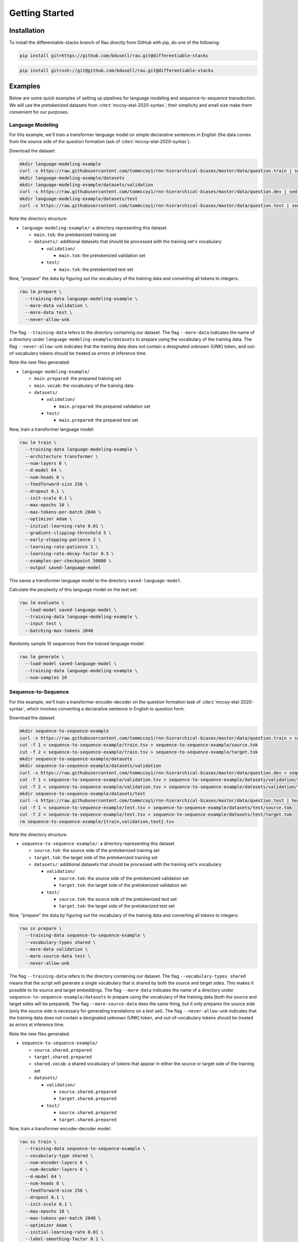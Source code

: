 Getting Started
===============

Installation
------------

To install the differentiable-stacks branch of Rau directly from GitHub with
pip, do one of the following:

.. code-block:: sh

    pip install git+https://github.com/bdusell/rau.git@differentiable-stacks

.. code-block:: sh

    pip install git+ssh://git@github.com/bdusell/rau.git@differentiable-stacks

Examples
--------

Below are some quick examples of setting up pipelines for language modeling and
sequence-to-sequence transduction. We will use the pretokenized datasets from
:cite:t:`mccoy-etal-2020-syntax`; their simplicity and small size make them
convenient for our purposes.

Language Modeling
^^^^^^^^^^^^^^^^^

For this example, we'll train a transformer language model on simple
declarative sentences in English (the data comes from the source side of the
question formation task of :cite:t:`mccoy-etal-2020-syntax`).

Download the dataset:

.. code-block:: sh

    mkdir language-modeling-example
    curl -s https://raw.githubusercontent.com/tommccoy1/rnn-hierarchical-biases/master/data/question.train | sed 's/[a-z]\+\t.*//' > language-modeling-example/main.tok
    mkdir language-modeling-example/datasets
    mkdir language-modeling-example/datasets/validation
    curl -s https://raw.githubusercontent.com/tommccoy1/rnn-hierarchical-biases/master/data/question.dev | sed 's/[a-z]\+\t.*//' > language-modeling-example/datasets/validation/main.tok
    mkdir language-modeling-example/datasets/test
    curl -s https://raw.githubusercontent.com/tommccoy1/rnn-hierarchical-biases/master/data/question.test | sed 's/[a-z]\+\t.*//' > language-modeling-example/datasets/test/main.tok

Note the directory structure:

* ``language-modeling-example/``: a directory representing this dataset

  * ``main.tok``: the pretokenized training set
  * ``datasets/``: additional datasets that should be processed with the
    training set's vocabulary

    * ``validation/``

      * ``main.tok``: the pretokenized validation set

    * ``test/``

      * ``main.tok``: the pretokenized test set

Now, "prepare" the data by figuring out the vocabulary of the training data and
converting all tokens to integers:

.. code-block:: sh

    rau lm prepare \
      --training-data language-modeling-example \
      --more-data validation \
      --more-data test \
      --never-allow-unk

The flag ``--training-data`` refers to the directory containing our dataset.
The flag ``--more-data`` indicates the name of a directory under
``language-modeling-example/datasets`` to prepare using the vocabulary of the
training data. The flag ``--never-allow-unk`` indicates that the training data
does not contain a designated unknown (UNK) token, and out-of-vocabulary tokens
should be treated as errors at inference time.

Note the new files generated:

* ``language-modeling-example/``

  * ``main.prepared``: the prepared training set
  * ``main.vocab``: the vocabulary of the training data
  * ``datasets/``

    * ``validation/``

      * ``main.prepared``: the prepared validation set

    * ``test/``

      * ``main.prepared``: the prepared test set

Now, train a transformer language model:

.. code-block:: sh

    rau lm train \
      --training-data language-modeling-example \
      --architecture transformer \
      --num-layers 6 \
      --d-model 64 \
      --num-heads 8 \
      --feedforward-size 256 \
      --dropout 0.1 \
      --init-scale 0.1 \
      --max-epochs 10 \
      --max-tokens-per-batch 2048 \
      --optimizer Adam \
      --initial-learning-rate 0.01 \
      --gradient-clipping-threshold 5 \
      --early-stopping-patience 2 \
      --learning-rate-patience 1 \
      --learning-rate-decay-factor 0.5 \
      --examples-per-checkpoint 50000 \
      --output saved-language-model   

This saves a transformer language model to the directory
``saved-language-model``.

Calculate the perplexity of this language model on the test set:

.. code-block:: sh

    rau lm evaluate \
      --load-model saved-language-model \
      --training-data language-modeling-example \
      --input test \
      --batching-max-tokens 2048

Randomly sample 10 sequences from the trained language model:

.. code-block:: sh

    rau lm generate \
      --load-model saved-language-model \
      --training-data language-modeling-example \
      --num-samples 10

Sequence-to-Sequence
^^^^^^^^^^^^^^^^^^^^

For this example, we'll train a transformer encoder-decoder on the question
formation task of :cite:t:`mccoy-etal-2020-syntax`, which involves converting a
declarative sentence in English to question form.

Download the dataset:

.. code-block:: sh

    mkdir sequence-to-sequence-example
    curl -s https://raw.githubusercontent.com/tommccoy1/rnn-hierarchical-biases/master/data/question.train > sequence-to-sequence-example/train.tsv
    cut -f 1 < sequence-to-sequence-example/train.tsv > sequence-to-sequence-example/source.tok
    cut -f 2 < sequence-to-sequence-example/train.tsv > sequence-to-sequence-example/target.tok
    mkdir sequence-to-sequence-example/datasets
    mkdir sequence-to-sequence-example/datasets/validation
    curl -s https://raw.githubusercontent.com/tommccoy1/rnn-hierarchical-biases/master/data/question.dev > sequence-to-sequence-example/validation.tsv
    cut -f 1 < sequence-to-sequence-example/validation.tsv > sequence-to-sequence-example/datasets/validation/source.tok
    cut -f 2 < sequence-to-sequence-example/validation.tsv > sequence-to-sequence-example/datasets/validation/target.tok
    mkdir sequence-to-sequence-example/datasets/test
    curl -s https://raw.githubusercontent.com/tommccoy1/rnn-hierarchical-biases/master/data/question.test | head -100 > sequence-to-sequence-example/test.tsv
    cut -f 1 < sequence-to-sequence-example/test.tsv > sequence-to-sequence-example/datasets/test/source.tok
    cut -f 2 < sequence-to-sequence-example/test.tsv > sequence-to-sequence-example/datasets/test/target.tok
    rm sequence-to-sequence-example/{train,validation,test}.tsv

Note the directory structure:

* ``sequence-to-sequence-example/``: a directory representing this dataset

  * ``source.tok``: the source side of the pretokenized training set
  * ``target.tok``: the target side of the pretokenized training set
  * ``datasets/``: additional datasets that should be processed with the
    training set's vocabulary

    * ``validation/``

      * ``source.tok``: the source side of the pretokenized validation set
      * ``target.tok``: the target side of the pretokenized validation set

    * ``test/``

      * ``source.tok``: the source side of the pretokenized test set
      * ``target.tok``: the target side of the pretokenized test set

Now, "prepare" the data by figuring out the vocabulary of the training data and
converting all tokens to integers:

.. code-block:: sh

    rau ss prepare \
      --training-data sequence-to-sequence-example \
      --vocabulary-types shared \
      --more-data validation \
      --more-source-data test \
      --never-allow-unk

The flag ``--training-data`` refers to the directory containing our dataset.
The flag ``--vocabulary-types shared`` means that the script will generate a
single vocabulary that is shared by both the source and target sides. This
makes it possible to tie source and target embeddings. The flag ``--more-data``
indicates the name of a directory under
``sequence-to-sequence-example/datasets`` to prepare using the vocabulary of
the training data (both the source and target sides will be prepared). The flag
``--more-source-data`` does the same thing, but it only prepares the source
side (only the source side is necessary for generating translations on a test
set). The flag ``--never-allow-unk`` indicates that the training data does not
contain a designated unknown (UNK) token, and out-of-vocabulary tokens should
be treated as errors at inference time.

Note the new files generated:

* ``sequence-to-sequence-example/``

  * ``source.shared.prepared``
  * ``target.shared.prepared``
  * ``shared.vocab``: a shared vocabulary of tokens that appear in either the
    source or target side of the training set
  * ``datasets/``

    * ``validation/``

      * ``source.shared.prepared``
      * ``target.shared.prepared``

    * ``test/``

      * ``source.shared.prepared``
      * ``target.shared.prepared``

Now, train a transformer encoder-decoder model:

.. code-block:: sh

    rau ss train \
      --training-data sequence-to-sequence-example \
      --vocabulary-type shared \
      --num-encoder-layers 6 \
      --num-decoder-layers 6 \
      --d-model 64 \
      --num-heads 8 \
      --feedforward-size 256 \
      --dropout 0.1 \
      --init-scale 0.1 \
      --max-epochs 10 \
      --max-tokens-per-batch 2048 \
      --optimizer Adam \
      --initial-learning-rate 0.01 \
      --label-smoothing-factor 0.1 \
      --gradient-clipping-threshold 5 \
      --early-stopping-patience 2 \
      --learning-rate-patience 1 \
      --learning-rate-decay-factor 0.5 \
      --examples-per-checkpoint 50000 \
      --output saved-sequence-to-sequence-model

This saves a model to the directory ``saved-sequence-to-sequence-model``.

Finally, translate the source sequences in the test data using beam search:

.. code-block:: sh

    rau ss translate \
      --load-model saved-sequence-to-sequence-model \
      --input sequence-to-sequence-example/datasets/test/source.shared.prepared \
      --beam-size 4 \
      --max-target-length 50 \
      --batching-max-tokens 256 \
      --shared-vocabulary-file sequence-to-sequence-example/shared.vocab
